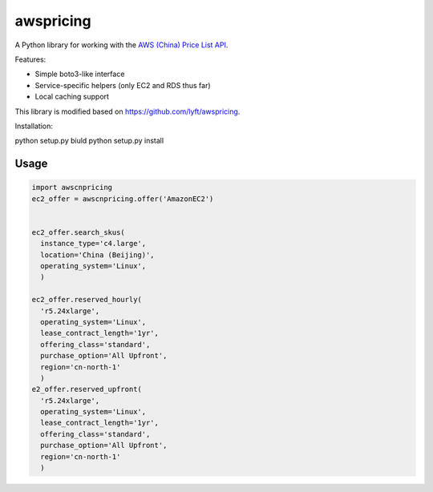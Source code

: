 ==========
awspricing
==========

A Python library for working with the `AWS (China) Price List API <http:://docs.amazonaws.cn/en_us/aws/latest/userguide/billing-and-payment.html>`_.

Features:

* Simple boto3-like interface
* Service-specific helpers (only EC2 and RDS thus far)
* Local caching support

This library is modified based on https://github.com/lyft/awspricing.


Installation:

python setup.py biuld
python setup.py install

Usage
-----

.. code-block:: python

    import awscnpricing
    ec2_offer = awscnpricing.offer('AmazonEC2')


    ec2_offer.search_skus(
      instance_type='c4.large',
      location='China (Beijing)',
      operating_system='Linux',
      )

    ec2_offer.reserved_hourly(
      'r5.24xlarge',
      operating_system='Linux',
      lease_contract_length='1yr',
      offering_class='standard',
      purchase_option='All Upfront',
      region='cn-north-1'
      )
    e2_offer.reserved_upfront(
      'r5.24xlarge',
      operating_system='Linux',
      lease_contract_length='1yr',
      offering_class='standard',
      purchase_option='All Upfront',
      region='cn-north-1'
      )
..
